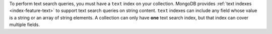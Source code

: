 To perform text search queries, you must have a ``text`` index on your 
collection. MongoDB provides :ref:`text indexes <index-feature-text>` 
to support text search queries on string content. ``text`` indexes can 
include any field whose value is a string or an array of string 
elements. A collection can only have **one** text search index, but 
that index can cover multiple fields.
